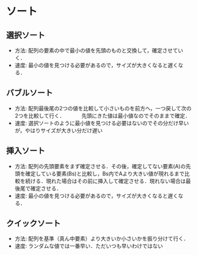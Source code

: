 * ソート
** 選択ソート
  - 方法: 配列の要素の中で最小の値を先頭のものと交換して，確定させていく．
  - 速度: 最小の値を見つける必要があるので，サイズが大きくなると遅くなる．

** バブルソート
  - 方法: 配列最後尾の2つの値を比較して小さいものを前方へ，一つ戻して次の2つを比較して行く．
    　　　先頭にきた値は最小値なのでそのままで確定．
  - 速度: 選択ソートのように最小値を見つける必要はないのでその分だけ早いが，やはりサイズが大きい分だけ遅い

** 挿入ソート
  - 方法: 配列の先頭要素をまず確定させる．その後，確定してない要素(A)の先頭を確定している要素(Bs)と比較し，Bs内でAより大きい値が現れるまで比較を続ける．現れた場合はその前に挿入して確定させる．現れない場合は最後尾で確定させる．
  - 速度: 最小の値を見つける必要があるので，サイズが大きくなると遅くなる．

** クイックソート
  - 方法: 配列を基準（真ん中要素）より大きいか小さいかを振り分けて行く．
  - 速度: ランダムな値では一番早い．ただいつも早いわけではない
